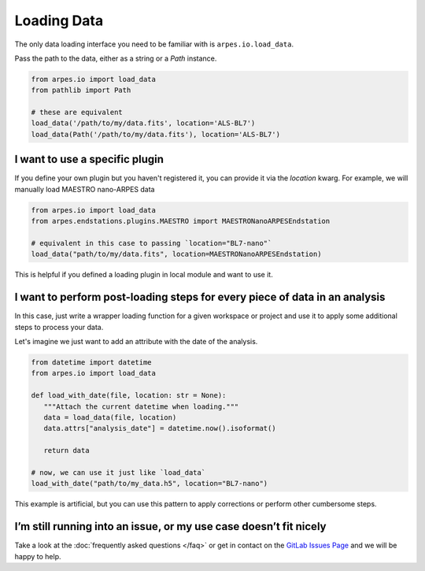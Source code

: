 .. _loading-data:

Loading Data
============

The only data loading interface you need to be familiar with is ``arpes.io.load_data``.

Pass the path to the data, either as a string or a `Path` instance.

.. code:: python

   from arpes.io import load_data
   from pathlib import Path

   # these are equivalent
   load_data('/path/to/my/data.fits', location='ALS-BL7')
   load_data(Path('/path/to/my/data.fits'), location='ALS-BL7')

I want to use a specific plugin
~~~~~~~~~~~~~~~~~~~~~~~~~~~~~~~

If you define your own plugin but you haven't registered it, you can provide it
via the `location` kwarg. For example, we will manually load MAESTRO nano-ARPES data

.. code:: python

   from arpes.io import load_data
   from arpes.endstations.plugins.MAESTRO import MAESTRONanoARPESEndstation

   # equivalent in this case to passing `location="BL7-nano"`
   load_data("path/to/my/data.fits", location=MAESTRONanoARPESEndstation)


This is helpful if you defined a loading plugin in local module and want to use it.

I want to perform post-loading steps for every piece of data in an analysis
~~~~~~~~~~~~~~~~~~~~~~~~~~~~~~~~~~~~~~~~~~~~~~~~~~~~~~~~~~~~~~~~~~~~~~~~~~~

In this case, just write a wrapper loading function for a given workspace or project
and use it to apply some additional steps to process your data.

Let's imagine we just want to add an attribute with the date of the analysis.

.. code:: python

   from datetime import datetime
   from arpes.io import load_data

   def load_with_date(file, location: str = None):
      """Attach the current datetime when loading."""
      data = load_data(file, location)
      data.attrs["analysis_date"] = datetime.now().isoformat()

      return data

   # now, we can use it just like `load_data`
   load_with_date("path/to/my_data.h5", location="BL7-nano")

This example is artificial, but you can use this pattern to apply corrections
or perform other cumbersome steps.

I’m still running into an issue, or my use case doesn’t fit nicely
~~~~~~~~~~~~~~~~~~~~~~~~~~~~~~~~~~~~~~~~~~~~~~~~~~~~~~~~~~~~~~~~~~

Take a look at the :doc:`frequently asked questions </faq>` or get in
contact on the `GitLab Issues
Page <https://gitlab.com/lanzara-group/python-arpes/issues>`__ and we
will be happy to help.
